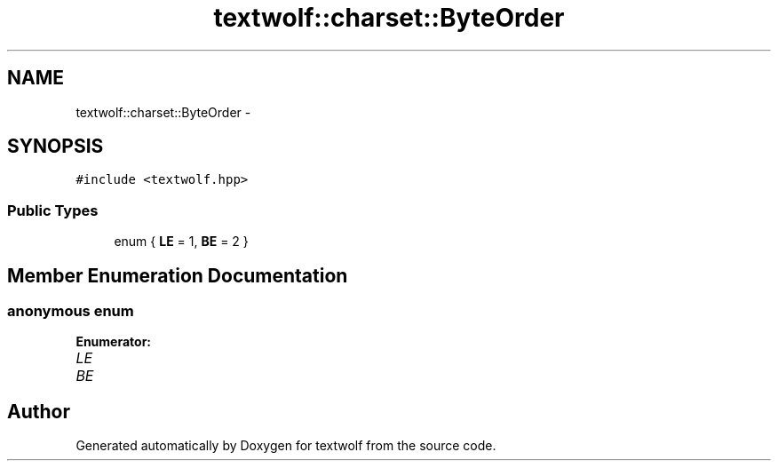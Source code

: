 .TH "textwolf::charset::ByteOrder" 3 "10 Jun 2011" "textwolf" \" -*- nroff -*-
.ad l
.nh
.SH NAME
textwolf::charset::ByteOrder \- 
.SH SYNOPSIS
.br
.PP
.PP
\fC#include <textwolf.hpp>\fP
.SS "Public Types"

.in +1c
.ti -1c
.RI "enum { \fBLE\fP = 1, \fBBE\fP = 2 }"
.br
.in -1c
.SH "Member Enumeration Documentation"
.PP 
.SS "anonymous enum"
.PP
\fBEnumerator: \fP
.in +1c
.TP
\fB\fILE \fP\fP
.TP
\fB\fIBE \fP\fP



.SH "Author"
.PP 
Generated automatically by Doxygen for textwolf from the source code.
